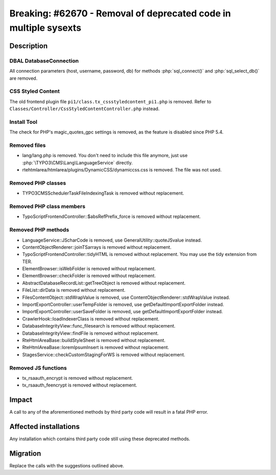 =================================================================
Breaking: #62670 - Removal of deprecated code in multiple sysexts
=================================================================

Description
===========

DBAL DatabaseConnection
-----------------------

All connection parameters (host, username, password, db) for methods :php:`sql_connect()` and :php:`sql_select_db()` are removed.


CSS Styled Content
------------------

The old frontend plugin file ``pi1/class.tx_cssstyledcontent_pi1.php`` is removed.
Refer to ``Classes/Controller/CssStyledContentController.php`` instead.


Install Tool
------------

The check for PHP's magic_quotes_gpc settings is removed, as the feature is disabled since PHP 5.4.


Removed files
-------------

* lang/lang.php is removed. You don't need to include this file anymore, just use :php:`\TYPO3\CMS\Lang\LanguageService` directly.
* rtehtmlarea/htmlarea/plugins/DynamicCSS/dynamiccss.css is removed. The file was not used.


Removed PHP classes
-------------------

* TYPO3\CMS\Scheduler\Task\FileIndexingTask is removed without replacement.


Removed PHP class members
-------------------------

* TypoScriptFrontendController::$absRefPrefix_force is removed without replacement.


Removed PHP methods
-------------------

* LanguageService::JScharCode is removed, use GeneralUtility::quoteJSvalue instead.
* ContentObjectRenderer::joinTSarrays is removed without replacement.
* TypoScriptFrontendController::tidyHTML is removed without replacement. You may use the tidy extension from TER.
* ElementBrowser::isWebFolder is removed without replacement.
* ElementBrowser::checkFolder is removed without replacement.
* AbstractDatabaseRecordList::getTreeObject is removed without replacement.
* FileList::dirData is removed without replacement.
* FilesContentObject::stdWrapValue is removed, use ContentObjectRenderer::stdWrapValue instead.
* ImportExportController::userTempFolder is removed, use getDefaultImportExportFolder instead.
* ImportExportController::userSaveFolder is removed, use getDefaultImportExportFolder instead.
* CrawlerHook::loadIndexerClass is removed without replacement.
* DatabaseIntegrityView::func_filesearch is removed without replacement.
* DatabaseIntegrityView::findFile is removed without replacement.
* RteHtmlAreaBase::buildStyleSheet is removed without replacement.
* RteHtmlAreaBase::loremIpsumInsert is removed without replacement.
* StagesService::checkCustomStagingForWS is removed without replacement.


Removed JS functions
--------------------

* tx_rsaauth_encrypt is removed without replacement.
* tx_rsaauth_feencrypt is removed without replacement.


Impact
======

A call to any of the aforementioned methods by third party code will result in a fatal PHP error.


Affected installations
======================

Any installation which contains third party code still using these deprecated methods.


Migration
=========

Replace the calls with the suggestions outlined above.
